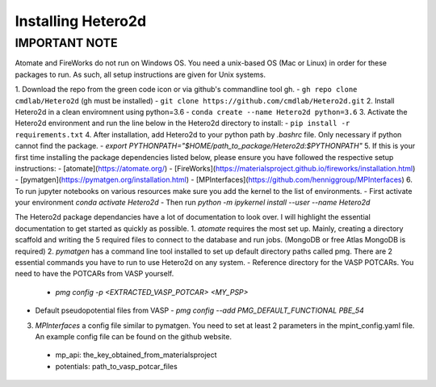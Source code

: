 =====================
Installing Hetero2d
=====================

IMPORTANT NOTE
=====================
Atomate and FireWorks do not run on Windows OS. You need a unix-based OS (Mac or Linux) in order for these packages to run. As such, all setup instructions are given for Unix systems. 

1. Download the repo from the green code icon or via github's commandline tool gh. 
- ``gh repo clone cmdlab/Hetero2d`` (gh must be installed)
- ``git clone https://github.com/cmdlab/Hetero2d.git``
2. Install Hetero2d in a clean enviromnent using python=3.6
- ``conda create --name Hetero2d python=3.6``
3. Activate the Hetero2d environment and run the line below in the Hetero2d directory to install:
- ``pip install -r requirements.txt``
4. After installation, add Hetero2d to your python path by *.bashrc* file. Only necessary if python cannot find the package.
- `export PYTHONPATH="$HOME/path_to_package/Hetero2d:$PYTHONPATH"`
5. If this is your first time installing the package dependencies listed below, please ensure you have followed the respective setup instructions:
- [atomate](https://atomate.org/)  
- [FireWorks](https://materialsproject.github.io/fireworks/installation.html)
- [pymatgen](https://pymatgen.org/installation.html)
- [MPInterfaces](https://github.com/henniggroup/MPInterfaces)
6. To run jupyter notebooks on various resources make sure you add the kernel to the list of environments.
- First activate your environment `conda activate Hetero2d`
- Then run `python -m ipykernel install --user --name Hetero2d`

The Hetero2d package dependancies have a lot of documentation to look over. I will highlight the essential documentation to get started as quickly as possible.
1. *atomate* requires the most set up. Mainly, creating a directory scaffold and writing the 5 required files to connect to the database and run jobs. (MongoDB or free Atlas MongoDB is required) 
2. *pymatgen* has a command line tool installed to set up default directory paths called pmg. There are 2 essential commands you have to run to use Hetero2d on any system. 
- Reference directory for the VASP POTCARs. You need to have the POTCARs from VASP yourself.
  - `pmg config -p <EXTRACTED_VASP_POTCAR> <MY_PSP>` 
- Default pseudopotential files from VASP 
  - `pmg config --add PMG_DEFAULT_FUNCTIONAL PBE_54`
3. *MPInterfaces* a config file similar to pymatgen. You need to set at least 2 parameters in the mpint_config.yaml file. An example config file can be found on the github website.
  - mp_api: the_key_obtained_from_materialsproject
  - potentials: path_to_vasp_potcar_files



